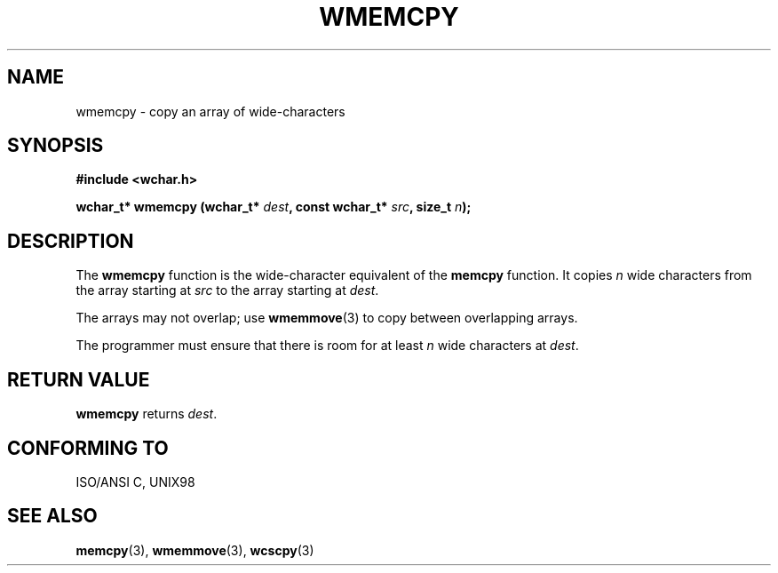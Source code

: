 .\" Copyright (c) Bruno Haible <haible@clisp.cons.org>
.\"
.\" This is free documentation; you can redistribute it and/or
.\" modify it under the terms of the GNU General Public License as
.\" published by the Free Software Foundation; either version 2 of
.\" the License, or (at your option) any later version.
.\"
.\" References consulted:
.\"   GNU glibc-2 source code and manual
.\"   Dinkumware C library reference http://www.dinkumware.com/
.\"   OpenGroup's Single Unix specification http://www.UNIX-systems.org/online.html
.\"   ISO/IEC 9899:1999
.\"
.TH WMEMCPY 3  "July 25, 1999" "GNU" "Linux Programmer's Manual"
.SH NAME
wmemcpy \- copy an array of wide-characters
.SH SYNOPSIS
.nf
.B #include <wchar.h>
.sp
.BI "wchar_t* wmemcpy (wchar_t* " dest ", const wchar_t* " src ", size_t " n );
.fi
.SH DESCRIPTION
The \fBwmemcpy\fP function is the wide-character equivalent of the \fBmemcpy\fP
function. It copies \fIn\fP wide characters from the array starting at
\fIsrc\fP to the array starting at \fIdest\fP.
.PP
The arrays may not overlap; use \fBwmemmove\fP(3) to copy between overlapping
arrays.
.PP
The programmer must ensure that there is room for at least \fIn\fP wide
characters at \fIdest\fP.
.SH "RETURN VALUE"
\fBwmemcpy\fP returns \fIdest\fP.
.SH "CONFORMING TO"
ISO/ANSI C, UNIX98
.SH "SEE ALSO"
.BR memcpy "(3), " wmemmove "(3), " wcscpy (3)
